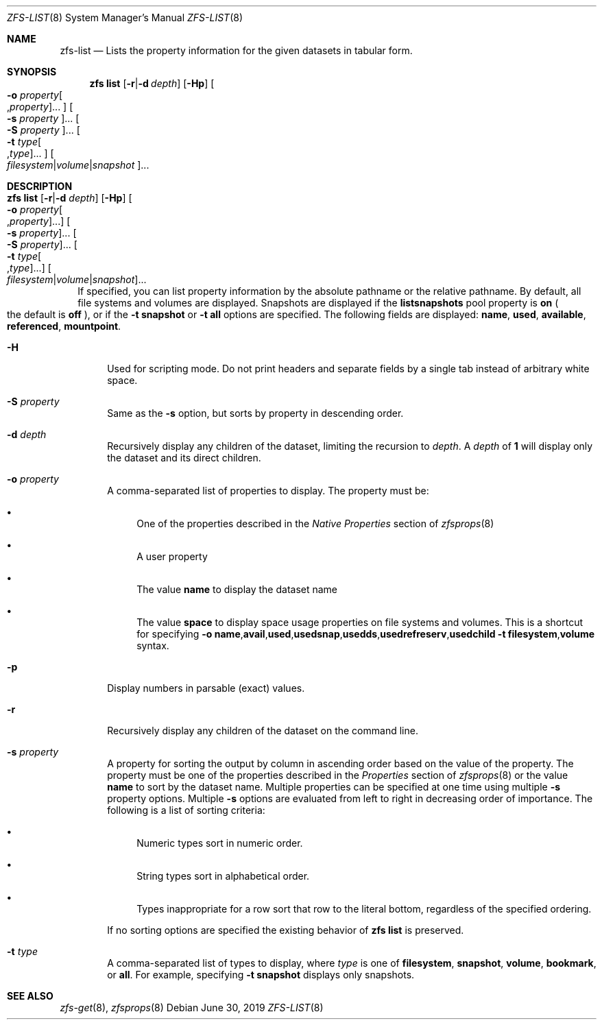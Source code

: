 .\"
.\" CDDL HEADER START
.\"
.\" The contents of this file are subject to the terms of the
.\" Common Development and Distribution License (the "License").
.\" You may not use this file except in compliance with the License.
.\"
.\" You can obtain a copy of the license at usr/src/OPENSOLARIS.LICENSE
.\" or http://www.opensolaris.org/os/licensing.
.\" See the License for the specific language governing permissions
.\" and limitations under the License.
.\"
.\" When distributing Covered Code, include this CDDL HEADER in each
.\" file and include the License file at usr/src/OPENSOLARIS.LICENSE.
.\" If applicable, add the following below this CDDL HEADER, with the
.\" fields enclosed by brackets "[]" replaced with your own identifying
.\" information: Portions Copyright [yyyy] [name of copyright owner]
.\"
.\" CDDL HEADER END
.\"
.\"
.\" Copyright (c) 2009 Sun Microsystems, Inc. All Rights Reserved.
.\" Copyright 2011 Joshua M. Clulow <josh@sysmgr.org>
.\" Copyright (c) 2011, 2019 by Delphix. All rights reserved.
.\" Copyright (c) 2013 by Saso Kiselkov. All rights reserved.
.\" Copyright (c) 2014, Joyent, Inc. All rights reserved.
.\" Copyright (c) 2014 by Adam Stevko. All rights reserved.
.\" Copyright (c) 2014 Integros [integros.com]
.\" Copyright 2019 Richard Laager. All rights reserved.
.\" Copyright 2018 Nexenta Systems, Inc.
.\" Copyright 2019 Joyent, Inc.
.\"
.Dd June 30, 2019
.Dt ZFS-LIST 8
.Os
.Sh NAME
.Nm zfs-list
.Nd Lists the property information for the given datasets in tabular form.
.Sh SYNOPSIS
.Nm zfs
.Cm list
.Op Fl r Ns | Ns Fl d Ar depth
.Op Fl Hp
.Oo Fl o Ar property Ns Oo , Ns Ar property Oc Ns ... Oc
.Oo Fl s Ar property Oc Ns ...
.Oo Fl S Ar property Oc Ns ...
.Oo Fl t Ar type Ns Oo , Ns Ar type Oc Ns ... Oc
.Oo Ar filesystem Ns | Ns Ar volume Ns | Ns Ar snapshot Oc Ns ...
.Sh DESCRIPTION
.Bl -tag -width ""
.It Xo
.Nm zfs
.Cm list
.Op Fl r Ns | Ns Fl d Ar depth
.Op Fl Hp
.Oo Fl o Ar property Ns Oo , Ns Ar property Oc Ns ... Oc
.Oo Fl s Ar property Oc Ns ...
.Oo Fl S Ar property Oc Ns ...
.Oo Fl t Ar type Ns Oo , Ns Ar type Oc Ns ... Oc
.Oo Ar filesystem Ns | Ns Ar volume Ns | Ns Ar snapshot Oc Ns ...
.Xc
If specified, you can list property information by the absolute pathname or the
relative pathname.
By default, all file systems and volumes are displayed.
Snapshots are displayed if the
.Sy listsnapshots
pool property is
.Sy on
.Po the default is
.Sy off
.Pc ,
or if the
.Fl t Sy snapshot
or
.Fl t Sy all
options are specified.
The following fields are displayed:
.Sy name Ns \&, Sy used Ns \&, Sy available Ns \&, Sy referenced Ns \&, Sy mountpoint Ns .
.Bl -tag -width "-H"
.It Fl H
Used for scripting mode.
Do not print headers and separate fields by a single tab instead of arbitrary
white space.
.It Fl S Ar property
Same as the
.Fl s
option, but sorts by property in descending order.
.It Fl d Ar depth
Recursively display any children of the dataset, limiting the recursion to
.Ar depth .
A
.Ar depth
of
.Sy 1
will display only the dataset and its direct children.
.It Fl o Ar property
A comma-separated list of properties to display.
The property must be:
.Bl -bullet
.It
One of the properties described in the
.Em Native Properties
section of
.Xr zfsprops 8
.It
A user property
.It
The value
.Sy name
to display the dataset name
.It
The value
.Sy space
to display space usage properties on file systems and volumes.
This is a shortcut for specifying
.Fl o Sy name Ns \&, Ns Sy avail Ns \&, Ns Sy used Ns \&, Ns Sy usedsnap Ns \&, Ns
.Sy usedds Ns \&, Ns Sy usedrefreserv Ns \&, Ns Sy usedchild Fl t
.Sy filesystem Ns \&, Ns Sy volume
syntax.
.El
.It Fl p
Display numbers in parsable
.Pq exact
values.
.It Fl r
Recursively display any children of the dataset on the command line.
.It Fl s Ar property
A property for sorting the output by column in ascending order based on the
value of the property.
The property must be one of the properties described in the
.Em Properties
section of
.Xr zfsprops 8
or the value
.Sy name
to sort by the dataset name.
Multiple properties can be specified at one time using multiple
.Fl s
property options.
Multiple
.Fl s
options are evaluated from left to right in decreasing order of importance.
The following is a list of sorting criteria:
.Bl -bullet
.It
Numeric types sort in numeric order.
.It
String types sort in alphabetical order.
.It
Types inappropriate for a row sort that row to the literal bottom, regardless of
the specified ordering.
.El
.Pp
If no sorting options are specified the existing behavior of
.Nm zfs Cm list
is preserved.
.It Fl t Ar type
A comma-separated list of types to display, where
.Ar type
is one of
.Sy filesystem ,
.Sy snapshot ,
.Sy volume ,
.Sy bookmark ,
or
.Sy all .
For example, specifying
.Fl t Sy snapshot
displays only snapshots.
.El
.El
.Sh SEE ALSO
.Xr zfs-get 8 ,
.Xr zfsprops 8
